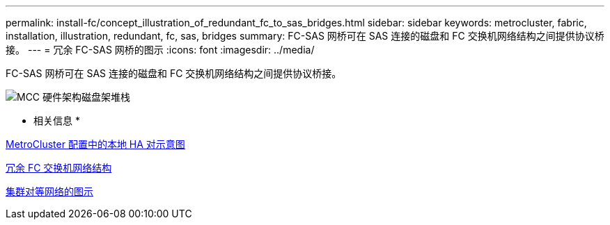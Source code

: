 ---
permalink: install-fc/concept_illustration_of_redundant_fc_to_sas_bridges.html 
sidebar: sidebar 
keywords: metrocluster, fabric, installation, illustration, redundant, fc, sas, bridges 
summary: FC-SAS 网桥可在 SAS 连接的磁盘和 FC 交换机网络结构之间提供协议桥接。 
---
= 冗余 FC-SAS 网桥的图示
:icons: font
:imagesdir: ../media/


[role="lead"]
FC-SAS 网桥可在 SAS 连接的磁盘和 FC 交换机网络结构之间提供协议桥接。

image::../media/mcc_hw_architecture_shelf_stacks.gif[MCC 硬件架构磁盘架堆栈]

* 相关信息 *

xref:concept_illustration_of_the_local_ha_pairs_in_a_mcc_configuration.adoc[MetroCluster 配置中的本地 HA 对示意图]

xref:concept_redundant_fc_switch_fabrics.adoc[冗余 FC 交换机网络结构]

xref:concept_cluster_peering_network_mcc.adoc[集群对等网络的图示]
